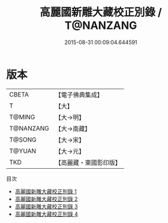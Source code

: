 #+TITLE: 高麗國新雕大藏校正別錄 / T@NANZANG

#+DATE: 2015-08-31 00:09:04.644591
* 版本
 |     CBETA|【電子佛典集成】|
 |         T|【大】     |
 |    T@MING|【大→明】   |
 | T@NANZANG|【大→南藏】  |
 |    T@SONG|【大→宋】   |
 |    T@YUAN|【大→元】   |
 |       TKD|【高麗藏・東國影印版】|
目次
 - [[file:KR6s0090_001.txt][高麗國新雕大藏校正別錄 1]]
 - [[file:KR6s0090_002.txt][高麗國新雕大藏校正別錄 2]]
 - [[file:KR6s0090_003.txt][高麗國新雕大藏校正別錄 3]]
 - [[file:KR6s0090_004.txt][高麗國新雕大藏校正別錄 4]]
